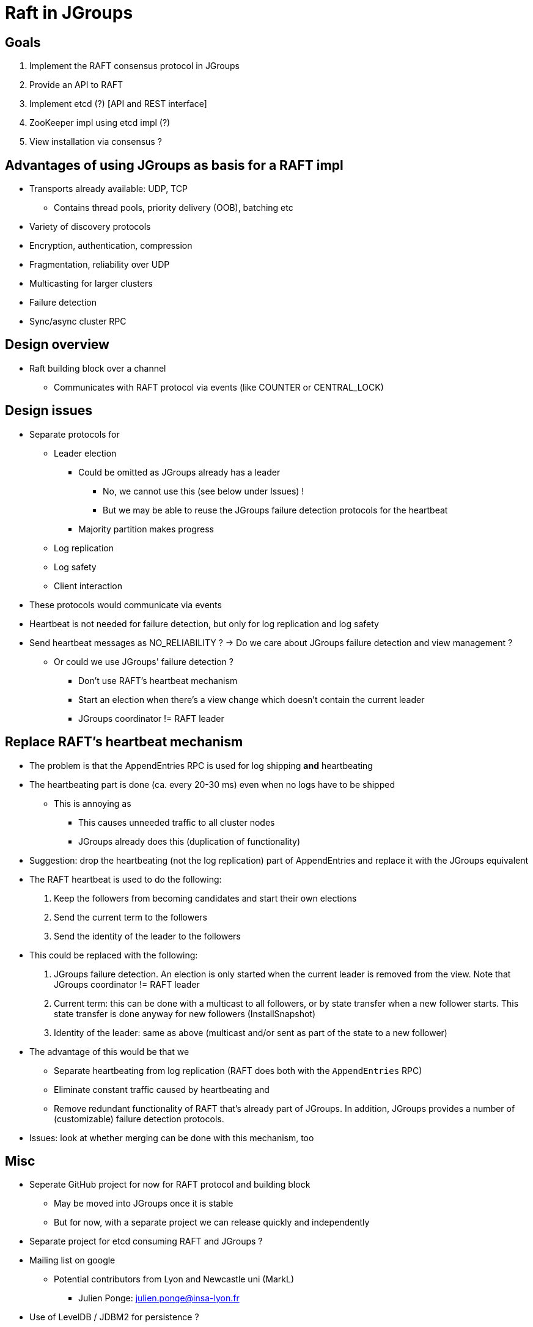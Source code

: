 = Raft in JGroups

== Goals

. Implement the RAFT consensus protocol in JGroups
. Provide an API to RAFT
. Implement etcd (?) [API and REST interface]
. ZooKeeper impl using etcd impl (?)
. View installation via consensus ?


== Advantages of using JGroups as basis for a RAFT impl

* Transports already available: UDP, TCP
** Contains thread pools, priority delivery (OOB), batching etc
* Variety of discovery protocols
* Encryption, authentication, compression
* Fragmentation, reliability over UDP
* Multicasting for larger clusters
* Failure detection
* Sync/async cluster RPC


== Design overview

* Raft building block over a channel
** Communicates with RAFT protocol via events (like COUNTER or CENTRAL_LOCK)


== Design issues

* Separate protocols for
** Leader election
*** Could be omitted as JGroups already has a leader
**** No, we cannot use this (see below under Issues) !
**** But we may be able to reuse the JGroups failure detection protocols for the heartbeat
*** Majority partition makes progress
** Log replication
** Log safety
** Client interaction
* These protocols would communicate via events
* Heartbeat is not needed for failure detection, but only for log replication
  and log safety
* Send heartbeat messages as NO_RELIABILITY ? -> Do we care about JGroups failure detection and view management ?
** Or could we use JGroups' failure detection ?
*** Don't use RAFT's heartbeat mechanism
*** Start an election when there's a view change which doesn't contain the current leader
*** JGroups coordinator != RAFT leader


== Replace RAFT's heartbeat mechanism

* The problem is that the AppendEntries RPC is used for log shipping *and* heartbeating
* The heartbeating part is done (ca. every 20-30 ms) even when no logs have to be shipped
** This is annoying as
*** This causes unneeded traffic to all cluster nodes
*** JGroups already does this (duplication of functionality)
* Suggestion: drop the heartbeating (not the log replication) part of AppendEntries and replace it with the JGroups equivalent
* The RAFT heartbeat is used to do the following:
. Keep the followers from becoming candidates and start their own elections
. Send the current term to the followers
. Send the identity of the leader to the followers
* This could be replaced with the following:
. JGroups failure detection. An election is only started when the current leader is removed from the view. Note that
  JGroups coordinator != RAFT leader
. Current term: this can be done with a multicast to all followers, or by state transfer when a new follower starts. This state transfer
  is done anyway for new followers (InstallSnapshot)
. Identity of the leader: same as above (multicast and/or sent as part of the state to a new follower)

* The advantage of this would be that we
** Separate heartbeating from log replication (RAFT does both with the `AppendEntries` RPC)
** Eliminate constant traffic caused by heartbeating and
** Remove redundant functionality of RAFT that's already part of JGroups. In addition, JGroups provides a number of
   (customizable) failure detection protocols.
* Issues: look at whether merging can be done with this mechanism, too


== Misc

* Seperate GitHub project for now for RAFT protocol and building block
** May be moved into JGroups once it is stable
** But for now, with a separate project we can release quickly and independently
* Separate project for etcd consuming RAFT and JGroups ?
* Mailing list on google
** Potential contributors from Lyon and Newcastle uni (MarkL)
*** Julien Ponge: julien.ponge@insa-lyon.fr
* Use of LevelDB / JDBM2 for persistence ?


== Issues

* What happens with client requests when no leader is elected ?
** Are they queued ?

* Do clients block until consensus has been reached, before they get the result ?
** For a get() this makes sense, but for a write ?

* Log replication message: sent to all, or only to those which have missing log entries ?
** Probably to all, as this also serves as heartbeat
*** Not very efficient to send *all* missing log entries to *all* members !

* We cannot use JGroups leader election (coordinators) because *a new leader may not contain
  all of the committed log entries !*
  ** In RAFT's leader election algorithm, only candidates with all (or the most) committed entries can become leaders









